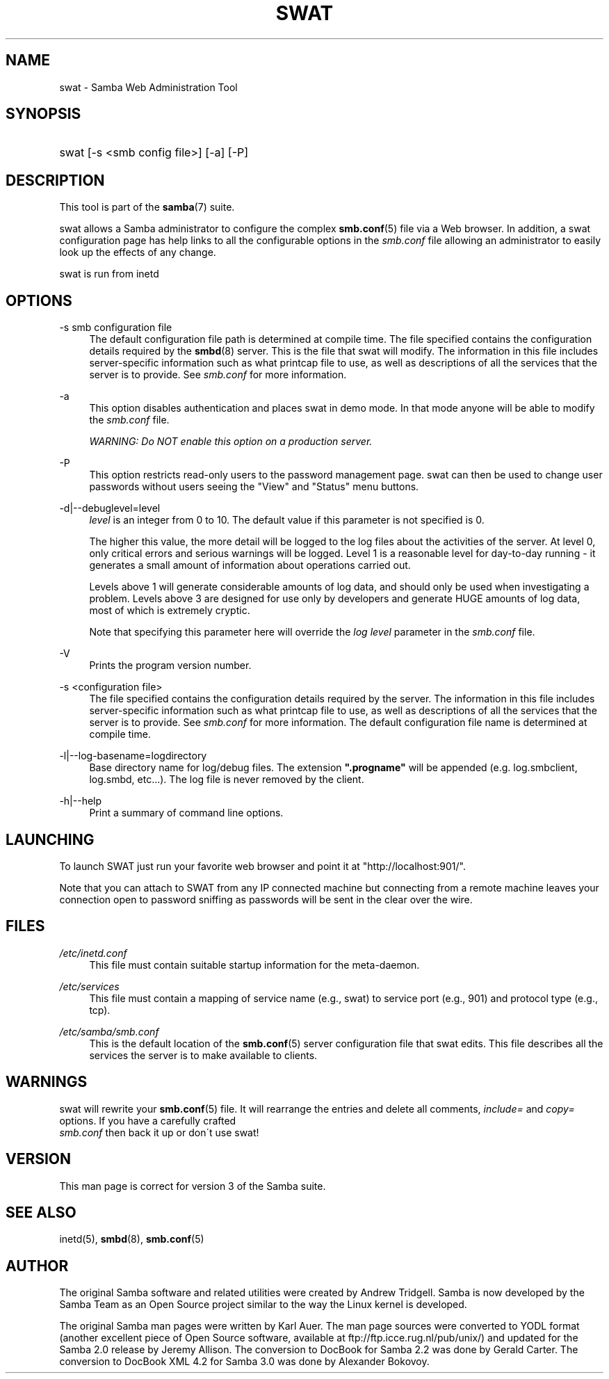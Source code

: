 .\"     Title: swat
.\"    Author: 
.\" Generator: DocBook XSL Stylesheets v1.73.1 <http://docbook.sf.net/>
.\"      Date: 11/20/2008
.\"    Manual: System Administration tools
.\"    Source: Samba 3.2
.\"
.TH "SWAT" "8" "11/20/2008" "Samba 3\.2" "System Administration tools"
.\" disable hyphenation
.nh
.\" disable justification (adjust text to left margin only)
.ad l
.SH "NAME"
swat - Samba Web Administration Tool
.SH "SYNOPSIS"
.HP 1
swat [\-s\ <smb\ config\ file>] [\-a] [\-P]
.SH "DESCRIPTION"
.PP
This tool is part of the
\fBsamba\fR(7)
suite\.
.PP
swat
allows a Samba administrator to configure the complex
\fBsmb.conf\fR(5)
file via a Web browser\. In addition, a
swat
configuration page has help links to all the configurable options in the
\fIsmb\.conf\fR
file allowing an administrator to easily look up the effects of any change\.
.PP
swat
is run from
inetd
.SH "OPTIONS"
.PP
\-s smb configuration file
.RS 4
The default configuration file path is determined at compile time\. The file specified contains the configuration details required by the
\fBsmbd\fR(8)
server\. This is the file that
swat
will modify\. The information in this file includes server\-specific information such as what printcap file to use, as well as descriptions of all the services that the server is to provide\. See
\fIsmb\.conf\fR
for more information\.
.RE
.PP
\-a
.RS 4
This option disables authentication and places
swat
in demo mode\. In that mode anyone will be able to modify the
\fIsmb\.conf\fR
file\.
.sp
\fIWARNING: Do NOT enable this option on a production server\. \fR
.RE
.PP
\-P
.RS 4
This option restricts read\-only users to the password management page\.
swat
can then be used to change user passwords without users seeing the "View" and "Status" menu buttons\.
.RE
.PP
\-d|\-\-debuglevel=level
.RS 4
\fIlevel\fR
is an integer from 0 to 10\. The default value if this parameter is not specified is 0\.
.sp
The higher this value, the more detail will be logged to the log files about the activities of the server\. At level 0, only critical errors and serious warnings will be logged\. Level 1 is a reasonable level for day\-to\-day running \- it generates a small amount of information about operations carried out\.
.sp
Levels above 1 will generate considerable amounts of log data, and should only be used when investigating a problem\. Levels above 3 are designed for use only by developers and generate HUGE amounts of log data, most of which is extremely cryptic\.
.sp
Note that specifying this parameter here will override the
\fIlog level\fR
parameter in the
\fIsmb\.conf\fR
file\.
.RE
.PP
\-V
.RS 4
Prints the program version number\.
.RE
.PP
\-s <configuration file>
.RS 4
The file specified contains the configuration details required by the server\. The information in this file includes server\-specific information such as what printcap file to use, as well as descriptions of all the services that the server is to provide\. See
\fIsmb\.conf\fR
for more information\. The default configuration file name is determined at compile time\.
.RE
.PP
\-l|\-\-log\-basename=logdirectory
.RS 4
Base directory name for log/debug files\. The extension
\fB"\.progname"\fR
will be appended (e\.g\. log\.smbclient, log\.smbd, etc\.\.\.)\. The log file is never removed by the client\.
.RE
.PP
\-h|\-\-help
.RS 4
Print a summary of command line options\.
.RE
.SH "LAUNCHING"
.PP
To launch SWAT just run your favorite web browser and point it at "http://localhost:901/"\.
.PP
Note that you can attach to SWAT from any IP connected machine but connecting from a remote machine leaves your connection open to password sniffing as passwords will be sent in the clear over the wire\.
.SH "FILES"
.PP
\fI/etc/inetd\.conf\fR
.RS 4
This file must contain suitable startup information for the meta\-daemon\.
.RE
.PP
\fI/etc/services\fR
.RS 4
This file must contain a mapping of service name (e\.g\., swat) to service port (e\.g\., 901) and protocol type (e\.g\., tcp)\.
.RE
.PP
\fI/etc/samba/smb.conf\fR
.RS 4
This is the default location of the
\fBsmb.conf\fR(5)
server configuration file that swat edits. This file describes all the services the server is to make available to clients.
.RE
.SH "WARNINGS"
.PP
swat
will rewrite your
\fBsmb.conf\fR(5)
file\. It will rearrange the entries and delete all comments,
\fIinclude=\fR
and
\fIcopy= \fR
options\. If you have a carefully crafted
\fI smb\.conf\fR
then back it up or don\'t use swat!
.SH "VERSION"
.PP
This man page is correct for version 3 of the Samba suite\.
.SH "SEE ALSO"
.PP
inetd(5),
\fBsmbd\fR(8),
\fBsmb.conf\fR(5)
.SH "AUTHOR"
.PP
The original Samba software and related utilities were created by Andrew Tridgell\. Samba is now developed by the Samba Team as an Open Source project similar to the way the Linux kernel is developed\.
.PP
The original Samba man pages were written by Karl Auer\. The man page sources were converted to YODL format (another excellent piece of Open Source software, available at
ftp://ftp\.icce\.rug\.nl/pub/unix/) and updated for the Samba 2\.0 release by Jeremy Allison\. The conversion to DocBook for Samba 2\.2 was done by Gerald Carter\. The conversion to DocBook XML 4\.2 for Samba 3\.0 was done by Alexander Bokovoy\.
